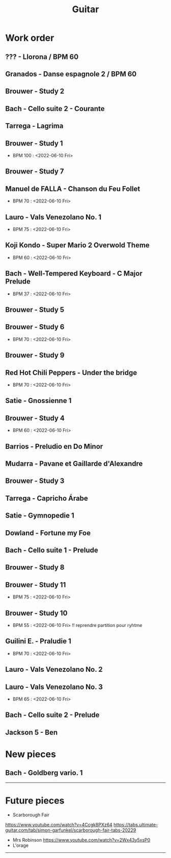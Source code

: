 #+TITLE: Guitar


#+OPTIONS: html-postamble:nil

* Work order
** ??? - Llorona / BPM 60
** Granados - Danse espagnole 2 / BPM 60
** Brouwer - Study 2
** Bach - Cello suite 2 - Courante
** Tarrega - Lagrima
** Brouwer - Study 1
+ BPM 100 : <2022-06-10 Fri>
** Brouwer - Study 7
** Manuel de FALLA - Chanson du Feu Follet
+ BPM 70 : <2022-06-10 Fri>
** Lauro - Vals Venezolano No. 1
+ BPM 75 : <2022-06-10 Fri>
** Koji Kondo - Super Mario 2 Overwold Theme
+ BPM 60 : <2022-06-10 Fri>
** Bach - Well-Tempered Keyboard - C Major Prelude
+ BPM 37 : <2022-06-10 Fri>
** Brouwer - Study 5
** Brouwer - Study 6
+ BPM 70 : <2022-06-10 Fri>
** Brouwer - Study 9
** Red Hot Chili Peppers - Under the bridge
+ BPM 70 : <2022-06-10 Fri>
** Satie - Gnossienne 1
** Brouwer - Study 4
+ BPM 60 : <2022-06-10 Fri>
** Barrios - Preludio en Do Minor
** Mudarra - Pavane et Gaillarde d'Alexandre
** Brouwer - Study 3
** Tarrega - Capricho Árabe
** Satie - Gymnopedie 1
** Dowland - Fortune my Foe
** Bach - Cello suite 1 - Prelude
** Brouwer - Study 8
** Brouwer - Study 11
+ BPM 75 : <2022-06-10 Fri>
** Brouwer - Study 10
+ BPM 55 : <2022-06-10 Fri> !! reprendre partition pour ryhtme
** Guilini E. - Praludie 1
+ BPM 70 : <2022-06-10 Fri>
** Lauro - Vals Venezolano No. 2
** Lauro - Vals Venezolano No. 3
+ BPM 65 : <2022-06-10 Fri>
** Bach - Cello suite 2 - Prelude
** Jackson 5 - Ben
* New pieces
** Bach - Goldberg vario. 1

-----

* Future pieces

+ Scarborough Fair
https://www.youtube.com/watch?v=4Ccgk8PXz64
https://tabs.ultimate-guitar.com/tab/simon-garfunkel/scarborough-fair-tabs-20229
+ Mrs Robinson
 https://www.youtube.com/watch?v=2Wx43y5xsP0
+ L'orage

-----
